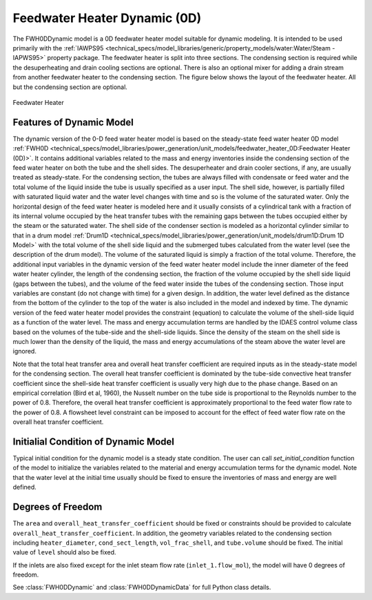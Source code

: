Feedwater Heater Dynamic (0D)
=============================

.. index::
    pair: idaes.power_generation.unit_models.feedwater_heater_0D_dynamic;FWH0DDynamic

.. module:: idaes.power_generation.unit_models.feedwater_heater_0D_dynamic
  :noindex:

The FWH0DDynamic model is a 0D feedwater heater model suitable for dynamic modeling.  
It is intended to be used primarily with the 
:ref:`IAWPS95 <technical_specs/model_libraries/generic/property_models/water:Water/Steam - IAPWS95>` property package. 
The feedwater heater is split into three sections. The condensing section is required while 
the desuperheating and drain cooling sections are optional. There is also an optional mixer 
for adding a drain stream from another feedwater heater to the condensing section.  The figure 
below shows the layout of the feedwater heater.  All but the condensing section are optional.

.. figure:: feedwater_heater_0D.svg
  :width: 800
  :align: center

  Feedwater Heater

Features of Dynamic Model
-------------------------

The dynamic version of the 0-D feed water heater model is based on the steady-state feed water heater 0D model 
:ref:`FWH0D <technical_specs/model_libraries/power_generation/unit_models/feedwater_heater_0D:Feedwater Heater (0D)>`. 
It contains additional variables related to the mass and energy inventories inside the condensing section of the feed water heater 
on both the tube and the shell sides.  The desuperheater and drain cooler sections, if any, are usually treated as steady-state.  
For the condensing section, the tubes are always filled with condensate or feed water and the total volume of the liquid inside the tube is usually specified as a user input. 
The shell side, however, is partially filled with saturated liquid water and the water level changes with time and so is the volume of the saturated water.  
Only the horizontal design of the feed water heater is modeled here and it usually consists of a cylindrical tank with a fraction of its internal volume 
occupied by the heat transfer tubes with the remaining gaps between the tubes occupied either by the steam or the saturated water.  
The shell side of the condenser section is modeled as a horizontal cylinder similar to that in a drum model :ref:`Drum1D <technical_specs/model_libraries/power_generation/unit_models/drum1D:Drum 1D Model>` 
with the total volume of the shell side liquid and the submerged tubes calculated from the water level (see the description of the drum model).  
The volume of the saturated liquid is simply a fraction of the total volume.  
Therefore, the additional input variables in the dynamic version of the feed water heater model include the inner diameter of the feed water heater cylinder, 
the length of the condensing section, the fraction of the volume occupied by the shell side liquid (gaps between the tubes), 
and the volume of the feed water inside the tubes of the condensing section. 
Those input variables are constant (do not change with time) for a given design.  In addition, 
the water level defined as the distance from the bottom of the cylinder to the top of the water is also included in the model and indexed by time. 
The dynamic version of the feed water heater model provides the constraint (equation) to calculate the volume of the shell-side liquid as 
a function of the water level.  The mass and energy accumulation terms are handled by the IDAES control volume class based on 
the volumes of the tube-side and the shell-side liquids.  Since the density of the steam on the shell side is much lower than the density of the liquid, 
the mass and energy accumulations of the steam above the water level are ignored.

Note that the total heat transfer area and overall heat transfer coefficient are required inputs as in the steady-state model for the condensing section. 
The overall heat transfer coefficient is dominated by the tube-side convective heat transfer coefficient since the shell-side heat transfer coefficient 
is usually very high due to the phase change.  Based on an empirical correlation (Bird et al, 1960), 
the Nusselt number on the tube side is proportional to the Reynolds number to the power of 0.8.  Therefore, the overall heat transfer coefficient is 
approximately proportional to the feed water flow rate to the power of 0.8. 
A flowsheet level constraint can be imposed to account for the effect of feed water flow rate on the overall heat transfer coefficient.


Initialial Condition of Dynamic Model
-------------------------------------

Typical initial condition for the dynamic model is a steady state condition. The user can call `set_initial_condition` function of the model to 
initialize the variables related to the material and energy accumulation terms for the dynamic model.  Note that the water level at the initial time 
usually should be fixed to ensure the inventories of mass and energy are well defined.


Degrees of Freedom
------------------

The ``area`` and ``overall_heat_transfer_coefficient`` should be fixed or constraints should be provided to calculate ``overall_heat_transfer_coefficient``. 
In addition, the geometry variables related to the condensing section including ``heater_diameter``, ``cond_sect_length``, ``vol_frac_shell``, and ``tube.volume`` should be fixed. 
The initial value of ``level`` should also be fixed.

If the inlets are also fixed except for the inlet steam flow rate (``inlet_1.flow_mol``), the model will have 0 degrees of freedom.

See :class:`FWH0DDynamic` and :class:`FWH0DDynamicData` for full Python class details.
